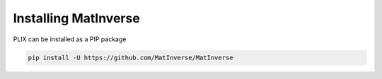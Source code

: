 Installing MatInverse
======================

   
PLIX can be installed as a PIP package

.. code-block:: bash

   pip install -U https://github.com/MatInverse/MatInverse


